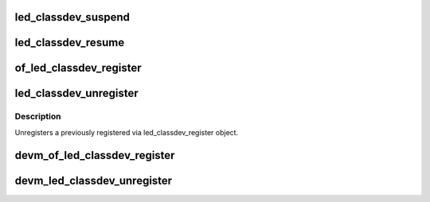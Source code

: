 .. -*- coding: utf-8; mode: rst -*-
.. src-file: drivers/leds/led-class.c

.. _`led_classdev_suspend`:

led_classdev_suspend
====================

.. c:function:: void led_classdev_suspend(struct led_classdev *led_cdev)

    suspend an led_classdev.

    :param struct led_classdev \*led_cdev:
        the led_classdev to suspend.

.. _`led_classdev_resume`:

led_classdev_resume
===================

.. c:function:: void led_classdev_resume(struct led_classdev *led_cdev)

    resume an led_classdev.

    :param struct led_classdev \*led_cdev:
        the led_classdev to resume.

.. _`of_led_classdev_register`:

of_led_classdev_register
========================

.. c:function:: int of_led_classdev_register(struct device *parent, struct device_node *np, struct led_classdev *led_cdev)

    register a new object of led_classdev class.

    :param struct device \*parent:
        parent of LED device

    :param struct device_node \*np:
        DT node describing this LED

    :param struct led_classdev \*led_cdev:
        the led_classdev structure for this device.

.. _`led_classdev_unregister`:

led_classdev_unregister
=======================

.. c:function:: void led_classdev_unregister(struct led_classdev *led_cdev)

    unregisters a object of led_properties class.

    :param struct led_classdev \*led_cdev:
        the led device to unregister

.. _`led_classdev_unregister.description`:

Description
-----------

Unregisters a previously registered via led_classdev_register object.

.. _`devm_of_led_classdev_register`:

devm_of_led_classdev_register
=============================

.. c:function:: int devm_of_led_classdev_register(struct device *parent, struct device_node *np, struct led_classdev *led_cdev)

    resource managed \ :c:func:`led_classdev_register`\ 

    :param struct device \*parent:
        parent of LED device

    :param struct device_node \*np:
        *undescribed*

    :param struct led_classdev \*led_cdev:
        the led_classdev structure for this device.

.. _`devm_led_classdev_unregister`:

devm_led_classdev_unregister
============================

.. c:function:: void devm_led_classdev_unregister(struct device *dev, struct led_classdev *led_cdev)

    resource managed \ :c:func:`led_classdev_unregister`\ 

    :param struct device \*dev:
        *undescribed*

    :param struct led_classdev \*led_cdev:
        the led_classdev structure for this device.

.. This file was automatic generated / don't edit.

